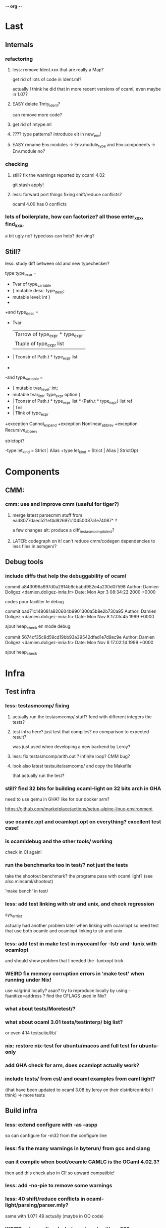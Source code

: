 -*- org -*-

* Last

** Internals

*** refactoring

**** less: remove Ident.xxx that are really a Map?
get rid of lots of code in Ident.ml?

actually I think he did that in more recent versions of ocaml,
even maybe in 1.07?

**** EASY delete Tmty_ident?
can remove more code?

**** get rid of mtype.ml

**** ???? type patterns? introduce elt in new_env!

**** EASY rename Env.modules -> Env.module_type and Env.components -> Env.module no?

*** checking

**** still? fix the warnings reported by ocaml 4.02
git stash apply!

**** less: forward port things fixing shift/reduce conflicts?
ocaml 4.00 has 0 conflicts

*** lots of boilerplate, how can factorize? all those enter_xxx, find_xxx,
a bit ugly no? typeclass can help? deriving?

** Still?

**** less: study diff between old and new typechecker?

 type type_expr =
-    Tvar of type_variable
+  { mutable desc: type_desc; 
+    mutable level: int }
+
+and type_desc =
+    Tvar
   | Tarrow of type_expr * type_expr
   | Ttuple of type_expr list
-  | Tconstr of Path.t * type_expr list
-
-and type_variable =
-    { mutable tvar_level: int;
-      mutable tvar_link: type_expr option }
+  | Tconstr of Path.t * type_expr list * (Path.t * type_expr) list ref
+  | Tnil
+  | Tlink of type_expr

+exception Cannot_expand
+exception Nonlinear_abbrev
+exception Recursive_abbrev


**** strictopt?
-type let_kind = Strict | Alias
+type let_kind = Strict | Alias | StrictOpt

* Components

** CMM:

*** cmm: use and improve cmm (useful for tiger?)

**** merge latest parsecmm stuff from ead8077daec521ef4d82697c10450087a1e74087^ ?
a few changes
alt: produce a diff_testasmcomp_latest?

**** LATER: codegraph on it! can't reduce cmm/codegen dependencies to less files in asmgen/?

** Debug tools

*** include diffs that help the debuggability of ocaml

commit a843096a997d0a2914b8cbabd952e4a230d07598
Author: Damien Doligez <damien.doligez-inria.fr>
Date:   Mon Apr 3 08:34:22 2000 +0000

    codes pour faciliter le debug

commit bad71c148081a820604b9901300a5b8e2b730a95
Author: Damien Doligez <damien.doligez-inria.fr>
Date:   Mon Nov 8 17:05:45 1999 +0000

    ajout heap_check en mode debug

commit 5674cf35c8d59cd19bb93a39542dfad1e7d9ac9e
Author: Damien Doligez <damien.doligez-inria.fr>
Date:   Mon Nov 8 17:02:14 1999 +0000

    ajout heap_check



* Infra

** Test infra

*** less: testasmcomp/ fixing

**** actually run the testasmcomp/ stuff? feed with different integers the tests?

**** test infra here? just test that compiles? no comparison to expected result?
was just used when developing a new backend by Leroy?

**** less: fix testasmcomp/arith.out ? infinite loop? CMM bug?

**** look also latest testsuite/asmcomp/ and copy the Makefile
that actually run the test?

*** still? find 32 bits for building ocaml-light on 32 bits arch in GHA
need to use qemu in GHA? like for our docker arm?

https://github.com/marketplace/actions/setup-alpine-linux-environment

*** use ocamlc.opt and ocamlopt.opt on everything? excellent test case!

*** is ocamldebug and the other tools/ working
check in CI again!

*** run the benchmarks too in test/? not just the tests
take the shootout benchmark? the programs pass with ocaml light?
(see also mincaml/shootout)

'make bench' in test/

*** less: add test linking with str and unix, and check regression
sys_errlist

actually had another problem later when linking with ocamlopt so
need test that use both ocamlc and ocamlopt linking to str and unix

*** less: add test in make test in myocaml for -lstr and -lunix with ocamlopt
and should show problem that I needed the -lunixopt trick

*** WEIRD fix memory corruption errors in 'make test' when running under Nix!
use valgrind locally? asan?
try to reproduce locally by using -fsanitize=address ?
find the CFLAGS used in Nix?

*** what about tests/Moretest/?

*** what about ocaml 3.01 tests/testinterp/ big list?
or even 4.14 testsuite/lib/

*** nix: restore nix-test for ubuntu/macos and full test for ubuntu-only

*** add GHA check for arm, does ocamlopt actually work?

*** include tests/ from csl/ and ocaml examples from caml light?
(that have been updated to ocaml 3.08 by leroy on their distrib/contrib/
I think)
=> more tests

** Build infra

*** less: extend configure with -as -aspp
so can configure for -m32 from the configure line

*** less: fix the many warnings in byterun/ from gcc and clang

*** can it compile when boot/ocamlc CAMLC is the OCaml 4.02.3?
then add this check also in CI! so upward compatible!

*** less: add -no-pie to remove some warnings

*** less: 40 shift/reduce conflicts in ocaml-light/parsing/parser.mly?
same with 1.07? 49 actually (maybe in OO code)

*** WEIRD: why can't make byterun/ work with -m32?

*** WEIRD: why nix-shell --pure can't build fib.out?
-lgcc not found ???

** Dev Infra

*** less: resume semgrep.yml, need more recent ubuntu and can remove cron too

** Devops

*** less: optimize docker image size by using multi-stage built like in Semgrep
otherwise takes forever to push (and I guess also to download)

before: 258MB

*** less: push docker automatically in CI after each master merge
try generate token instead of using password
add secrets in settings of project?

** Bench infra

*** bench: compare my ocaml 1.07 with ocaml 4.00? 
try on syncweb? faster?

* Later

** ocaml-light and xix

*** LATER: diff lex/ ~/xix/lex/
xix/lex is supposed to be the same than lex

*** LATER: try my xix/windows/ rio port to plan9 using ocaml-light compiled


** Ports

*** finish portage arm

commit 66ae9423a784fbc4d35b794906a4dee705afccf2
Author: Xavier Leroy <xavier.leroy@inria.fr>
Date:   Thu Oct 15 16:10:53 1998 +0000

    Portage ARM

05627e0de4a50067f36d1eca9dcc9ebd5736c3f8
new ARM backend, backtrace, float, many stuff

*** LATER: add arm tests too

*** LATER: add amd64 generation? and arm64?
this was added recently; good test whether the code change that much

*** LATER: try compile again byterun/ for plan9! with kencc

*** LATER backport riscv support! so can run on plan9-riscv


** small features

*** LATER: automatic -cclib -lunix when adding unix.cma
backport which commit?

a la Go?

*** LONG add support for 'as' in ocamllex, just port enough for as feature
too complex? diff too big?
and revert back the changes in mk and rc and more
=> can hope to also compile the rest of xix with ocaml-light
(macroprocessor, assembler, etc.)

** remove stuff in OCaml to simplify

**** EASY less: remove or, and infix operator (use || and &&)

**** EASY less: get rid of type x = y = z
it's confusing anyway

**** less: remove tbl? just use map?

**** remove terminfo

**** remove stdlib/stream.ml?


** add stuff not in ocaml 

*** FUN add typeclasses!
or go directly to implicits?

http://okmij.org/ftp/Computation/typeclass.html

http://www.haskellforall.com/2012/05/scrap-your-type-classes.html

use implicit proposal syntax?
https://github.com/ocamllabs/ocaml-modular-implicits/commit/65a9ac20406833ba0d420fbe382ece17edf037bc

typing haskell in haskell for tutorial?

=> use in fork-ocaml itself, e.g. no more
duplicated names such as Subst.value_description and 
Subst.type_declaration, can have just Subst.subst 
with different instances of Subst! overload!
all those repeated names are useless.

*** an ocaml preprocessor! with unicode and mixfix a la Agda!
need update also efuns and codemap
see parsing mixfix paper in downloads.

*** FUN add deriving! or better, template haskell?
at least deriving!

and at least my xxx_of_v (or if have overloading
metaocaml_of !)

=> use in fork-ocaml itself, remove lots of boilerplate,
e.g. Subst.type_expr, essentially a visitor with just
a special case for Tvar ! the rest is boilerpate

*** later later

**** add attributes?

**** add error messages of julien

**** other cool but simple and orthogonal features?
stuff that will factorize code!
e.g. auto generate dumpers, visitors.
If have visitor then can rewrite some boilerplate code, e.g.
simplif.ml.

would be good to have delta programming, to express how to pass
from parsedtree.mli to typedtree.mli, because very very similar
(or just autogenerate via a script? :) )


* Backports

** Archs

** Library
would be good to port to latest convention so caml_xxx 
so at least easy to get library from recent ocaml versions
working also under ocaml 1.07

*** less: add int32 and int64? used by IO.ml, OCaml.ml, etc. ?
seems complicated, better now

*** less: still? backport int32 and int64? for ogit and read_real_i32 function?
just that?
or simpler to just move code in version_control/index.ml for now

*** Arg.align

*** List.iteri

** Features

*** support for qualifier just for first field that propagates to
other fields so can do

{ Xxx.foo = 1; bar = 2; ... } without having to repeat Xxx (which helps
to avoid some open)

just cherry pick the patch that did that in original ocaml

*** -annot!

*** support { x; y } when x and y are locals


** Compiler (checks and error messages)

*** TODO warnings to backports

Warning 26: unused variable t.


*** improve error messages

File "asmcomp/selectgen.ml", line 297, characters 1-19293:
Some labels are undefined
with no explanations of the labels...

File "typing/typecore.ml", line 246, characters 2-7965:
Warning: this pattern-matching is not exhaustive
with no explanations of the cases...

error for .mly are reported for the .ml. Support #line?

*** "Some labels are undefined" error
well nice, which one! Improve error message, give at least one label name.
or better, give all of them

*** missing errors!

failwith "Unix error: %s while executing %s with %s"
      (Unix.error_message err) cmd arg

  I forgot 'spf' but ocaml light says nothing

Unix1.openfile "/dev/cons" [Unix1.O_RDONLY];

  I forgot the perm parameter, but ocaml light said nothing

*** unused variable check 
and the _xxx prefix to invalidate it

*** check result ignored
see in lib_graphics/input/keyboard.ml
I was doing    Event.send ctl.chan buf.[i];
but this is not unit!

** Misc

*** license part1
commit cc0f32b05439bb7018e8ad62a54d6371b01aab9f
Author: Xavier Leroy <xavier.leroy@inria.fr>
Date:   Wed Nov 17 18:59:06 1999 +0000

    Changement de la licence

LGPL for byterun/

*** other

c4fb76de04783aea39a97b9279ea7adf5fdacfa8
Fix: bug dans le calcul de la longueur max d'une chaine.

ce301ce8fb46ce57a19a1323c9a6e6959da4d749
OFFSETREF met () dans l'accu.

3402009ef3e42d2977bbe0be6bb11841bd3445b8
Faute d'orthographe sur un ident dans intern_from_string.


commit ddd99c7e5d2f0f8e7364e8521fa7e8308999344e
Author: Xavier Leroy <xavier.leroy@inria.fr>
Date:   Tue Aug 28 14:47:48 2001 +0000

    Chargement dynamique de primitives C
?

commit ddc93821b88710566a5816f6e3e712bcf8cc3c9d
ajout assert pour eviter le bug d'alignement des racines
also need diff that introduce compact.c?

commit 0f45531954cadaa9f19a73944e8f9574f5fc08ee
Author: Damien Doligez <damien.doligez-inria.fr>
Date:   Sun Oct 29 17:36:44 2000 +0000

    passage a ANSI C -> suppression bcopy et memmov

